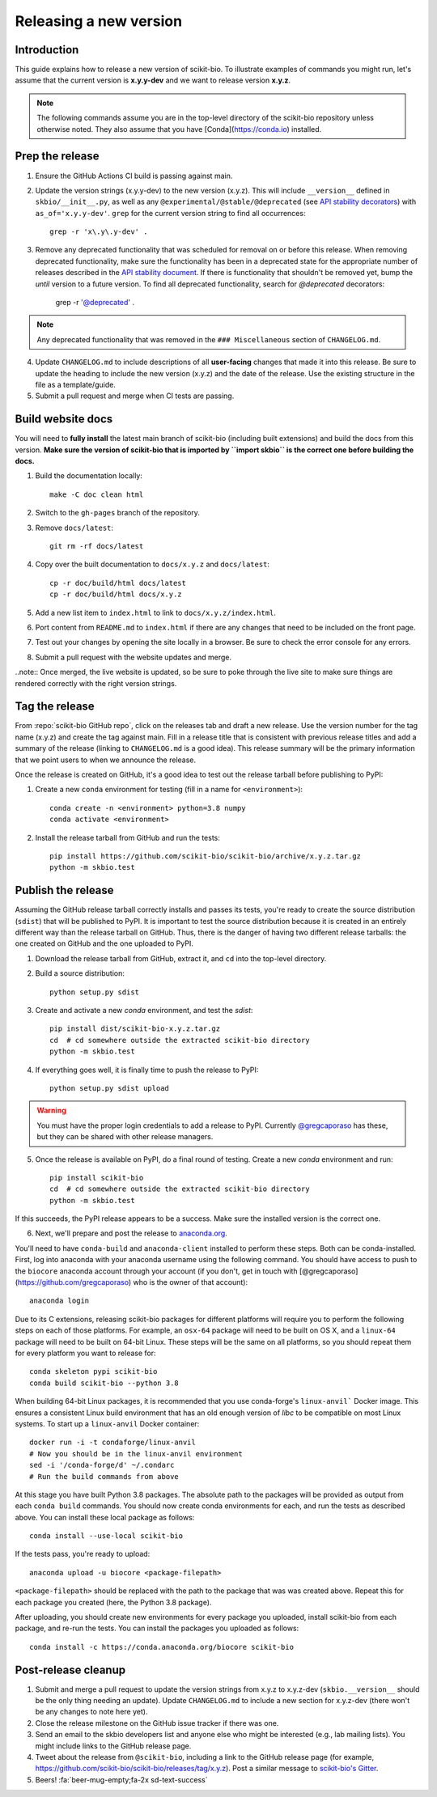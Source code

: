 Releasing a new version
=======================


Introduction
------------

This guide explains how to release a new version of scikit-bio. To illustrate examples of commands you might run, let's assume that the current version is **x.y.y-dev** and we want to release version **x.y.z**.

.. note:: The following commands assume you are in the top-level directory of the scikit-bio repository unless otherwise noted. They also assume that you have [Conda](https://conda.io) installed.


Prep the release
----------------

1. Ensure the GitHub Actions CI build is passing against main.

2. Update the version strings (x.y.y-dev) to the new version (x.y.z). This will include ``__version__`` defined in ``skbio/__init__.py``, as well as any ``@experimental/@stable/@deprecated`` (see `API stability decorators <api_stability>`_) with ``as_of='x.y.y-dev'``. ``grep`` for the current version string to find all occurrences::

    grep -r 'x\.y\.y-dev' .

3. Remove any deprecated functionality that was scheduled for removal on or before this release. When removing deprecated functionality, make sure the functionality has been in a deprecated state for the appropriate number of releases described in the `API stability document <api_stability>`_. If there is functionality that shouldn't be removed yet, bump the `until` version to a future version. To find all deprecated functionality, search for `@deprecated` decorators:

    grep -r '@deprecated' .

.. note:: Any deprecated functionality that was removed in the ``### Miscellaneous`` section of ``CHANGELOG.md``.

4. Update ``CHANGELOG.md`` to include descriptions of all **user-facing** changes that made it into this release. Be sure to update the heading to include the new version (x.y.z) and the date of the release. Use the existing structure in the file as a template/guide.

5. Submit a pull request and merge when CI tests are passing.


Build website docs
------------------

You will need to **fully install** the latest main branch of scikit-bio (including built extensions) and build the docs from this version. **Make sure the version of scikit-bio that is imported by ``import skbio`` is the correct one before building the docs.**

1. Build the documentation locally::

    make -C doc clean html

2. Switch to the ``gh-pages`` branch of the repository.

3. Remove ``docs/latest``::

    git rm -rf docs/latest

4. Copy over the built documentation to ``docs/x.y.z`` and ``docs/latest``::

    cp -r doc/build/html docs/latest
    cp -r doc/build/html docs/x.y.z

5. Add a new list item to ``index.html`` to link to ``docs/x.y.z/index.html``.

6. Port content from ``README.md`` to ``index.html`` if there are any changes that need to be included on the front page.

7. Test out your changes by opening the site locally in a browser. Be sure to check the error console for any errors.

8. Submit a pull request with the website updates and merge.

..note:: Once merged, the live website is updated, so be sure to poke through the live site to make sure things are rendered correctly with the right version strings.


Tag the release
---------------

From :repo:`scikit-bio GitHub repo`, click on the releases tab and draft a new release. Use the version number for the tag name (x.y.z) and create the tag against main. Fill in a release title that is consistent with previous release titles and add a summary of the release (linking to ``CHANGELOG.md`` is a good idea). This release summary will be the primary information that we point users to when we announce the release.

Once the release is created on GitHub, it's a good idea to test out the release tarball before publishing to PyPI:

1. Create a new ``conda`` environment for testing (fill in a name for ``<environment>``)::

    conda create -n <environment> python=3.8 numpy
    conda activate <environment>

2. Install the release tarball from GitHub and run the tests::

    pip install https://github.com/scikit-bio/scikit-bio/archive/x.y.z.tar.gz
    python -m skbio.test


Publish the release
-------------------

Assuming the GitHub release tarball correctly installs and passes its tests, you're ready to create the source distribution (``sdist``) that will be published to PyPI. It is important to test the source distribution because it is created in an entirely different way than the release tarball on GitHub. Thus, there is the danger of having two different release tarballs: the one created on GitHub and the one uploaded to PyPI.

1. Download the release tarball from GitHub, extract it, and ``cd`` into the top-level directory.

2. Build a source distribution::

    python setup.py sdist

3. Create and activate a new `conda` environment, and test the `sdist`::

    pip install dist/scikit-bio-x.y.z.tar.gz
    cd  # cd somewhere outside the extracted scikit-bio directory
    python -m skbio.test

4. If everything goes well, it is finally time to push the release to PyPI::

    python setup.py sdist upload

.. warning:: You must have the proper login credentials to add a release to PyPI. Currently `@gregcaporaso <https://github.com/gregcaporaso>`_ has these, but they can be shared with other release managers.

5. Once the release is available on PyPI, do a final round of testing. Create a new `conda` environment and run::

    pip install scikit-bio
    cd  # cd somewhere outside the extracted scikit-bio directory
    python -m skbio.test

If this succeeds, the PyPI release appears to be a success. Make sure the installed version is the correct one.

6. Next, we'll prepare and post the release to `anaconda.org <https://www.anaconda.com/>`_.

You'll need to have ``conda-build`` and ``anaconda-client`` installed to perform these steps. Both can be conda-installed. First, log into anaconda with your anaconda username using the following command. You should have access to push to the ``biocore`` anaconda account through your account (if you don't, get in touch with [@gregcaporaso](https://github.com/gregcaporaso) who is the owner of that account)::

    anaconda login

Due to its C extensions, releasing scikit-bio packages for different platforms will require you to perform the following steps on each of those platforms. For example, an ``osx-64`` package will need to be built on OS X, and a ``linux-64`` package will need to be built on 64-bit Linux. These steps will be the same on all platforms, so you should repeat them for every platform you want to release for::

    conda skeleton pypi scikit-bio
    conda build scikit-bio --python 3.8

When building 64-bit Linux packages, it is recommended that you use conda-forge's ``linux-anvil``` Docker image. This ensures a consistent Linux build environment that has an old enough version of `libc` to be compatible on most Linux systems. To start up a ``linux-anvil`` Docker container::

    docker run -i -t condaforge/linux-anvil
    # Now you should be in the linux-anvil environment
    sed -i '/conda-forge/d' ~/.condarc
    # Run the build commands from above

At this stage you have built Python 3.8 packages. The absolute path to the packages will be provided as output from each ``conda build`` commands. You should now create conda environments for each, and run the tests as described above. You can install these local package as follows::

    conda install --use-local scikit-bio

If the tests pass, you're ready to upload::

    anaconda upload -u biocore <package-filepath>

``<package-filepath>`` should be replaced with the path to the package that was was created above. Repeat this for each package you created (here, the Python 3.8 package).

After uploading, you should create new environments for every package you uploaded, install scikit-bio from each package, and re-run the tests. You can install the packages you uploaded as follows::

    conda install -c https://conda.anaconda.org/biocore scikit-bio


Post-release cleanup
--------------------

1. Submit and merge a pull request to update the version strings from x.y.z to x.y.z-dev (``skbio.__version__`` should be the only thing needing an update). Update ``CHANGELOG.md`` to include a new section for x.y.z-dev (there won't be any changes to note here yet).

2. Close the release milestone on the GitHub issue tracker if there was one.

3. Send an email to the skbio developers list and anyone else who might be interested (e.g., lab mailing lists). You might include links to the GitHub release page.

4. Tweet about the release from ``@scikit-bio``, including a link to the GitHub release page (for example, https://github.com/scikit-bio/scikit-bio/releases/tag/x.y.z). Post a similar message to `scikit-bio's Gitter <https://gitter.im/biocore/scikit-bio>`_.

5. Beers! :fa:`beer-mug-empty;fa-2x sd-text-success`
